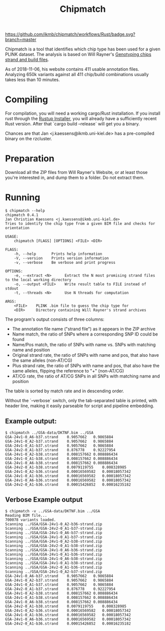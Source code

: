 # -*- mode:org -*-
#+TITLE: Chipmatch

[[https://github.com/ikmb/chipmatch/workflows/Rust/badge.svg?branch=master]]

Chipmatch is a tool that identifies which chip type has been used for a
given PLINK dataset. The analysis is based on Will Rayner's [[http://www.well.ox.ac.uk/~wrayner/strand/][Genotyping chips
strand and build files]].

As of 2018-11-06, his website contains 411 usable annotation files. Analyzing
650k variants against all 411 chip/build combinations usually takes less than 10
minutes.

* Compiling

For compilation, you will need a working cargo/Rust installation. If you install
rust through the [[https://rustup.rs][Rustup Installer]], you will already have a sufficiently recent
Rust version. After that `cargo build --release` will get you a binary.

Chances are that Jan <j.kaessens@ikmb.uni-kiel.de> has a pre-compiled binary on
the rzcluster.

* Preparation

Download all the ZIP files from Will Rayner's Website, or at least those you're
interested in, and dump them to a folder. Do not extract them.

* Running

#+BEGIN_EXAMPLE
$ chipmatch --help
chipmatch 0.4.1
Jan Christian Kaessens <j.kaessens@ikmb.uni-kiel.de>
Tries to identify the chip type from a given BIM file and checks for orientation

USAGE:
    chipmatch [FLAGS] [OPTIONS] <FILE> <DIR>

FLAGS:
    -h, --help       Prints help information
    -V, --version    Prints version information
    -v, --verbose    Be verbose and print progress

OPTIONS:
    -e, --extract <N>      Extract the N most promising strand files to the local working directory
    -o, --output <FILE>    Write result table to FILE instead of stdout
    -t, --threads <N>      Use N threads for computation

ARGS:
    <FILE>    PLINK .bim file to guess the chip type for
    <DIR>     Directory containing Will Rayner's strand archives
#+END_EXAMPLE

The program's output consists of three columns:
- The annotation file name ("strand file") as it appears in the ZIP archive
- Name match, the ratio of SNPs where a corresponding SNP ID could be found
- Name/Pos match, the ratio of SNPs with name vs. SNPs with matching name and position
- Original strand rate, the ratio of SNPs with name and pos, that also have the same alleles (non-AT/CG)
- Plus strand rate, the ratio of SNPs with name and pos, that also have the same alleles, flipping the reference to "+" (non-AT/CG)
- AT/CG rate, the ratio of AT/CG SNPs in all SNPs with matching name and position

The table is sorted by match rate and in descending order.

Without the `--verbose` switch, only the tab-separated table is printed, with
header line, making it easily parseable for script and pipeline embedding.



** Example output:

#+BEGIN_EXAMPLE
$ chipmatch ../GSA-data/DKTNF.bim ../GSA
GSA-24v1-0_A6-b37.strand	0.9057662	0.9865884
GSA-24v1-0_A2-b37.strand	0.9057662	0.9865884
GSA-24v1-0_A1-b37.strand	0.9057662	0.9865884
GSA-24v2-0_A1-b37.strand	0.876778	0.92227954
GSA-24v1-0_A2-b38.strand	0.008157662	0.008886434
GSA-24v1-0_A1-b38.strand	0.008157662	0.008886434
GSA-24v1-0_A6-b38.strand	0.008157662	0.008886434
GSA-24v2-0_A1-b38.strand	0.0079119755	0.008328985
GSA-24v1-0_A2-b36.strand	0.00016569582	0.00018057342
GSA-24v1-0_A1-b36.strand	0.00016569582	0.00018057342
GSA-24v1-0_A6-b36.strand	0.00016569582	0.00018057342
GSA-24v2-0_A1-b36.strand	0.00015426852	0.00016235182
#+END_EXAMPLE

** Verbose Example output
#+BEGIN_EXAMPLE
$ chipmatch -v ../GSA-data/DKTNF.bim ../GSA
Reading BIM file...
700078 variants loaded.
Scanning ../GSA/GSA-24v1-0_A2-b36-strand.zip
Scanning ../GSA/GSA-24v2-0_A1-b37-strand.zip
Scanning ../GSA/GSA-24v1-0_A6-b37-strand.zip
Scanning ../GSA/GSA-24v1-0_A1-b37-strand.zip
Scanning ../GSA/GSA-24v1-0_A2-b38-strand.zip
Scanning ../GSA/GSA-24v2-0_A1-b38-strand.zip
Scanning ../GSA/GSA-24v1-0_A6-b36-strand.zip
Scanning ../GSA/GSA-24v1-0_A1-b36-strand.zip
Scanning ../GSA/GSA-24v1-0_A6-b38-strand.zip
Scanning ../GSA/GSA-24v1-0_A1-b38-strand.zip
Scanning ../GSA/GSA-24v2-0_A1-b36-strand.zip
Scanning ../GSA/GSA-24v1-0_A2-b37-strand.zip
GSA-24v1-0_A6-b37.strand	0.9057662	0.9865884
GSA-24v1-0_A2-b37.strand	0.9057662	0.9865884
GSA-24v1-0_A1-b37.strand	0.9057662	0.9865884
GSA-24v2-0_A1-b37.strand	0.876778	0.92227954
GSA-24v1-0_A2-b38.strand	0.008157662	0.008886434
GSA-24v1-0_A1-b38.strand	0.008157662	0.008886434
GSA-24v1-0_A6-b38.strand	0.008157662	0.008886434
GSA-24v2-0_A1-b38.strand	0.0079119755	0.008328985
GSA-24v1-0_A2-b36.strand	0.00016569582	0.00018057342
GSA-24v1-0_A1-b36.strand	0.00016569582	0.00018057342
GSA-24v1-0_A6-b36.strand	0.00016569582	0.00018057342
GSA-24v2-0_A1-b36.strand	0.00015426852	0.00016235182
#+END_EXAMPLE
